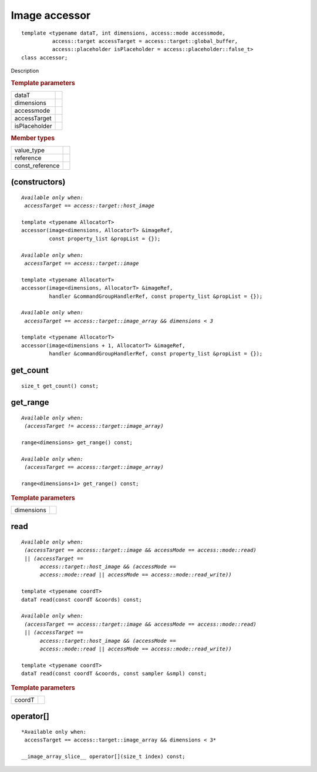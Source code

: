 ..
  Copyright 2020 The Khronos Group Inc.
  SPDX-License-Identifier: CC-BY-4.0

.. rst-class:: api-class
	       
===============
Image accessor
===============

::
   
   template <typename dataT, int dimensions, access::mode accessmode,
             access::target accessTarget = access::target::global_buffer,
             access::placeholder isPlaceholder = access::placeholder::false_t>
   class accessor;

Description

.. rubric:: Template parameters

================  ===
dataT
dimensions
accessmode
accessTarget
isPlaceholder
================  ===

.. rubric:: Member types

===============  =======
value_type
reference
const_reference
===============  =======

.. seealso:: |SYCL_SPEC_IMAGE_ACCESSOR|

.. member-toc::


(constructors)
==============

.. parsed-literal::
   
  *Available only when:
   accessTarget == access::target::host_image*

  template <typename AllocatorT>
  accessor(image<dimensions, AllocatorT> &imageRef,
           const property_list &propList = {});

  *Available only when:
   accessTarget == access::target::image*

  template <typename AllocatorT>
  accessor(image<dimensions, AllocatorT> &imageRef,
           handler &commandGroupHandlerRef, const property_list &propList = {});

  *Available only when:
   accessTarget == access::target::image_array && dimensions < 3*
   
  template <typename AllocatorT>
  accessor(image<dimensions + 1, AllocatorT> &imageRef,
           handler &commandGroupHandlerRef, const property_list &propList = {});


get_count
=========

::
   
  size_t get_count() const;

get_range
=========

.. parsed-literal::
   
   *Available only when:
    (accessTarget != access::target::image_array)*
    
   range<dimensions> get_range() const;

   *Available only when:
    (accessTarget == access::target::image_array)*
    
   range<dimensions+1> get_range() const;

.. rubric:: Template parameters

================  ===
dimensions
================  ===

read
====

.. parsed-literal::
   
  *Available only when:
   (accessTarget == access::target::image && accessMode == access::mode::read)
   || (accessTarget ==
        access::target::host_image && (accessMode ==
        access::mode::read || accessMode == access::mode::read_write))*

  template <typename coordT>
  dataT read(const coordT &coords) const;

  *Available only when:
   (accessTarget == access::target::image && accessMode == access::mode::read)
   || (accessTarget ==
        access::target::host_image && (accessMode ==
        access::mode::read || accessMode == access::mode::read_write))*

  template <typename coordT>
  dataT read(const coordT &coords, const sampler &smpl) const;


.. rubric:: Template parameters

================  ===
coordT
================  ===


operator[]
==========

::
   
  *Available only when:
   accessTarget == access::target::image_array && dimensions < 3*
   
  __image_array_slice__ operator[](size_t index) const;

  
